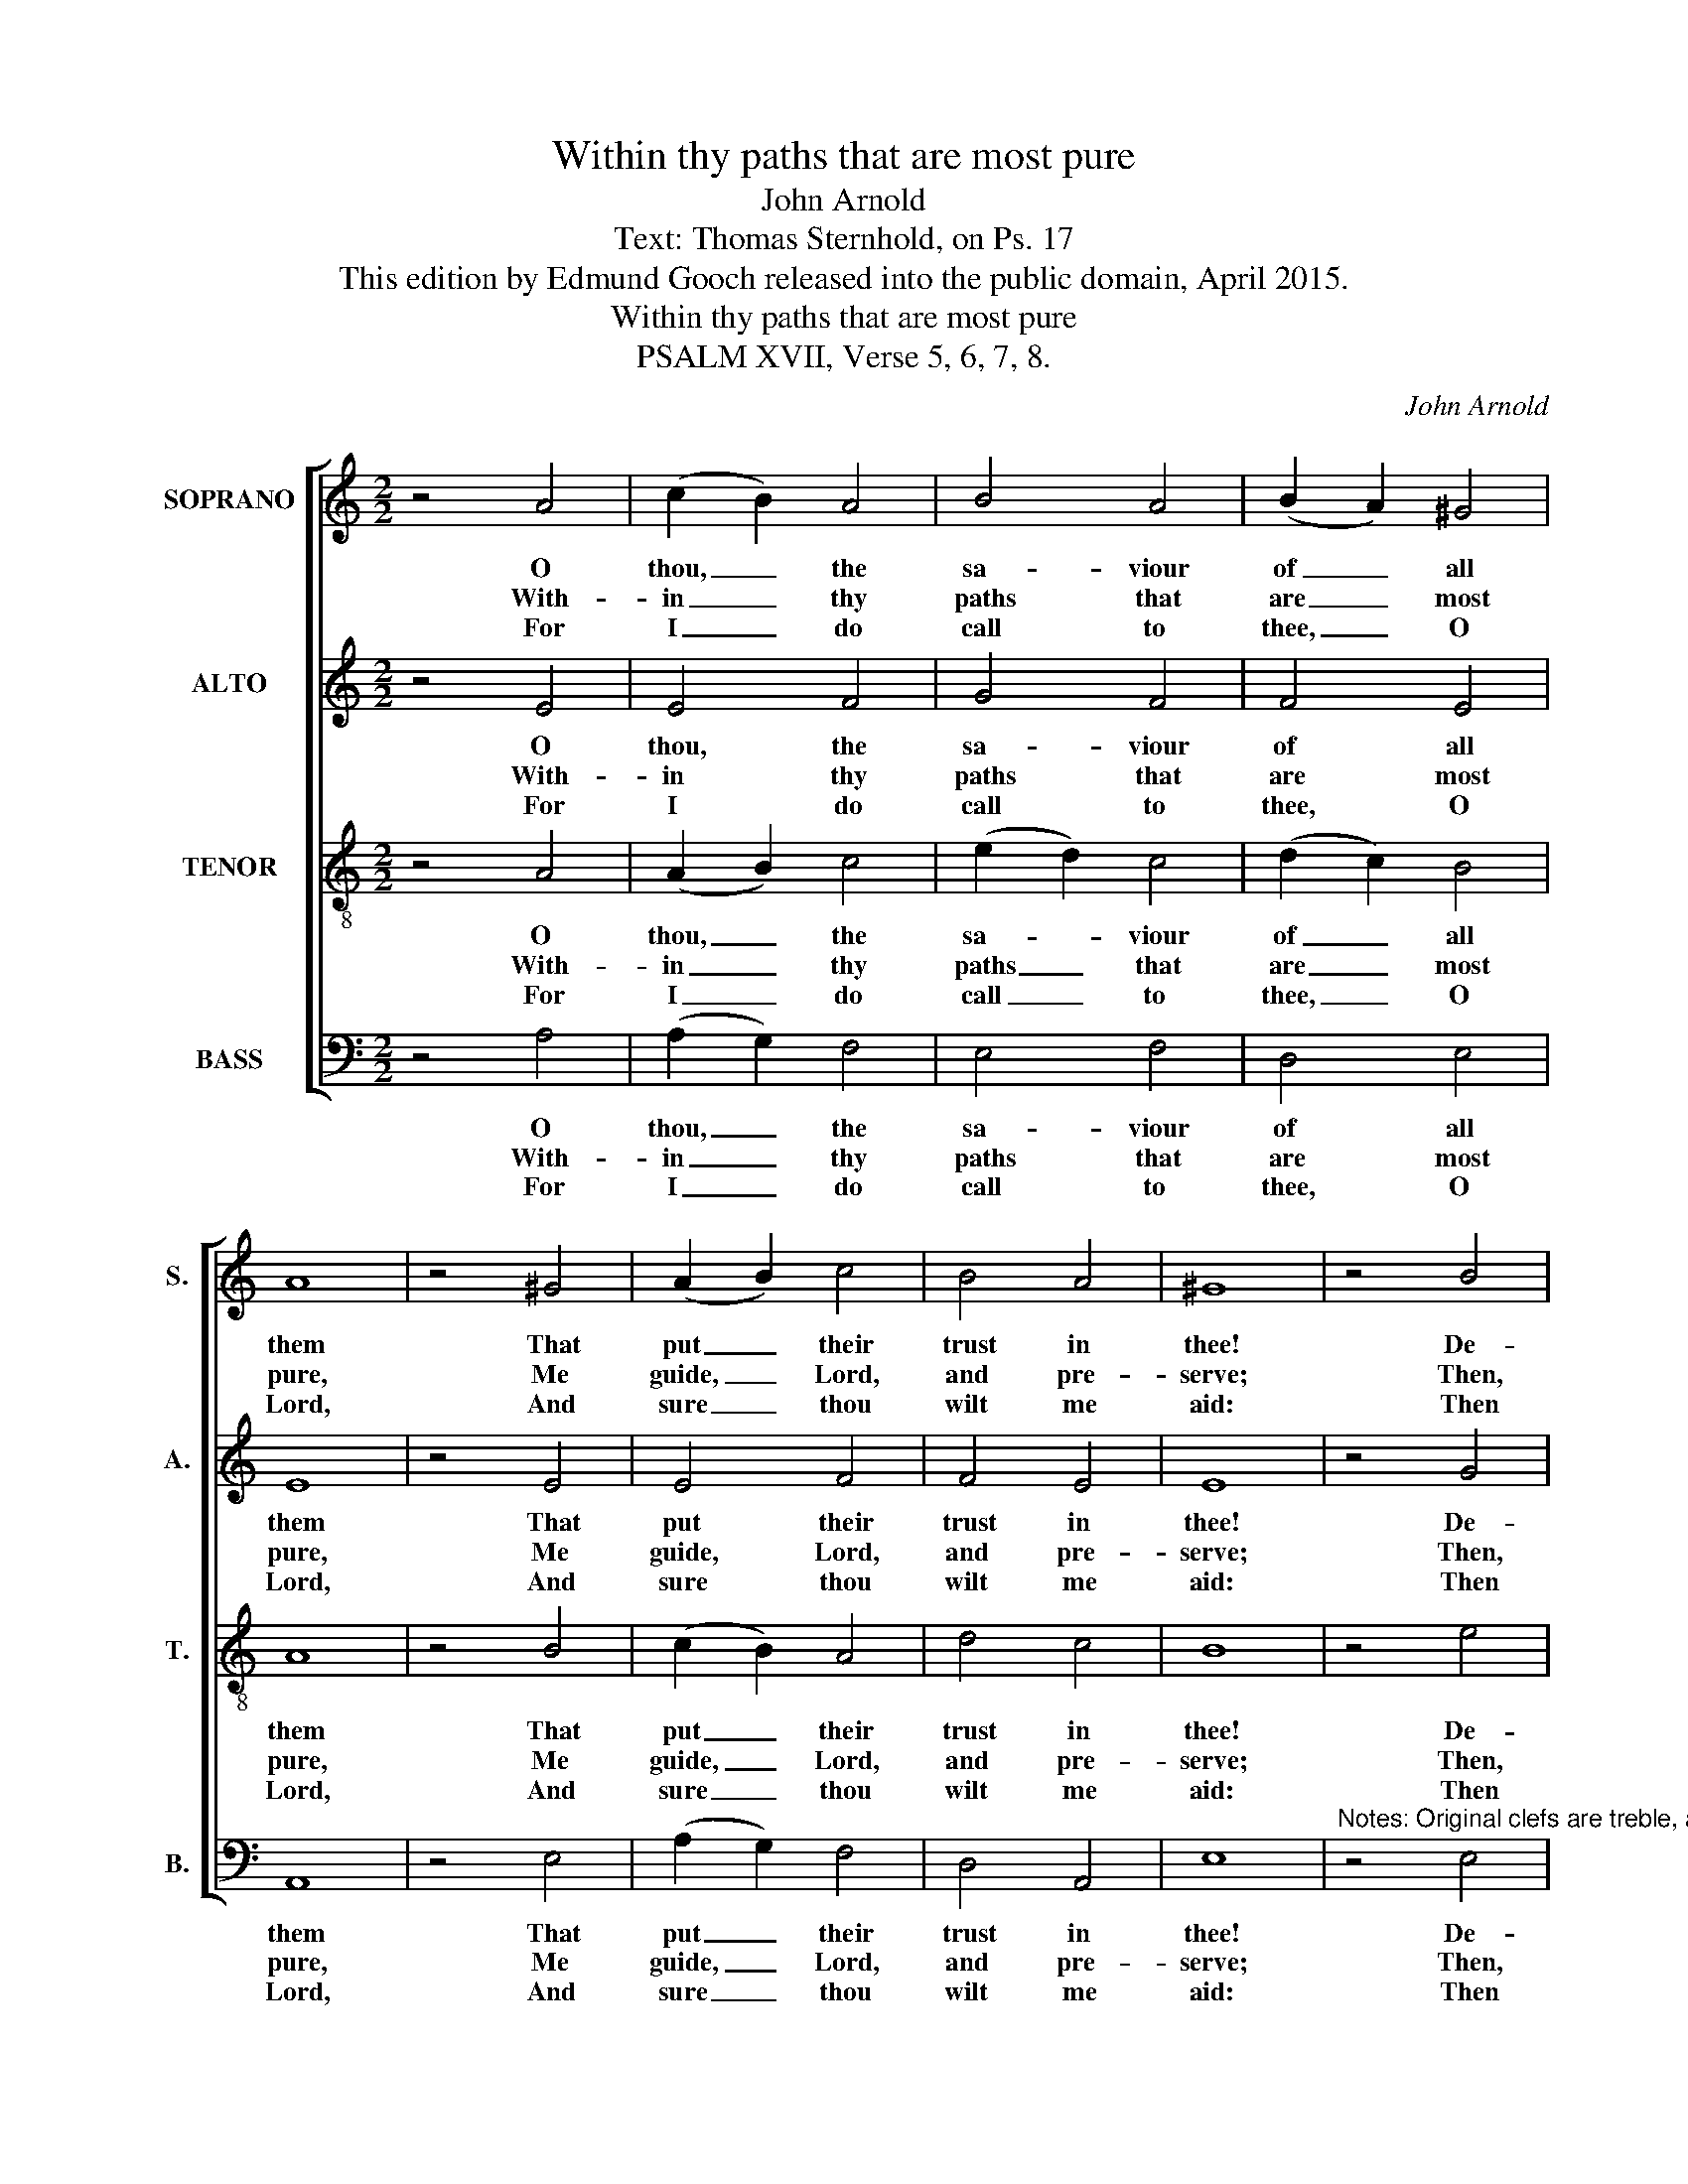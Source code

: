 X:1
T:Within thy paths that are most pure
T:John Arnold
T:Text: Thomas Sternhold, on Ps. 17
T:This edition by Edmund Gooch released into the public domain, April 2015.
T:Within thy paths that are most pure
T:PSALM XVII, Verse 5, 6, 7, 8.
C:John Arnold
Z:Text: Thomas Sternhold, on Ps. 17
%%score [ 1 2 3 4 ]
L:1/8
M:2/2
K:C
V:1 treble nm="SOPRANO" snm="S."
V:2 treble nm="ALTO" snm="A."
V:3 treble-8 transpose=-12 nm="TENOR" snm="T."
V:4 bass nm="BASS" snm="B."
V:1
 z4 A4 | (c2 B2) A4 | B4 A4 | (B2 A2) ^G4 | A8 | z4 ^G4 | (A2 B2) c4 | B4 A4 | ^G8 | z4 B4 | %10
w: O|thou, _ the|sa- viour|of _ all|them|That|put _ their|trust in|thee!|De-|
w: With-|in _ thy|paths that|are _ most|pure,|Me|guide, _ Lord,|and pre-|serve;|Then,|
w: For|I _ do|call to|thee, _ O|Lord,|And|sure _ thou|wilt me|aid:|Then|
 B4 A4 | (B2 c2) d4 | c4 (B2 A2) | ^G8 | z4 ^G4 | B4 A4 | (B2 A2) ^G4 | A8 |] %18
w: clare thy|pow’r _ on|them that _|spurn|A-|gainst thy|ma- * jes-|ty.|
w: from the|ways _ where-|in I _|walk,|My|steps shall|ne- * ver|swerve.|
w: hear my|pray’r, _ and|weigh right _|well|The|words that|I _ have|said.|
V:2
 z4 E4 | E4 F4 | G4 F4 | F4 E4 | E8 | z4 E4 | E4 F4 | F4 E4 | E8 | z4 G4 | (G2 F2) (E2 F2) | %11
w: O|thou, the|sa- viour|of all|them|That|put their|trust in|thee!|De-|clare _ thy _|
w: With-|in thy|paths that|are most|pure,|Me|guide, Lord,|and pre-|serve;|Then,|from _ the _|
w: For|I do|call to|thee, O|Lord,|And|sure thou|wilt me|aid:|Then|hear _ my _|
 G4 G4 | E4 F4 | E8 | z4 E4 | E4 C4 | F4 E4 | E8 |] %18
w: pow’r on|them that|spurn|A-|gainst thy|ma- jes-|ty.|
w: ways where-|in I|walk,|My|steps shall|ne- ver|swerve.|
w: pray’r, and|weigh right|well|The|words that|I have|said.|
V:3
 z4 A4 | (A2 B2) c4 | (e2 d2) c4 | (d2 c2) B4 | A8 | z4 B4 | (c2 B2) A4 | d4 c4 | B8 | z4 e4 | %10
w: O|thou, _ the|sa- * viour|of _ all|them|That|put _ their|trust in|thee!|De-|
w: With-|in _ thy|paths _ that|are _ most|pure,|Me|guide, _ Lord,|and pre-|serve;|Then,|
w: For|I _ do|call _ to|thee, _ O|Lord,|And|sure _ thou|wilt me|aid:|Then|
 (e2 d2) c4 | (d2 c2) B4 | c4 (d2 c2) | B8 | z4 B4 | ^G4 A4 | (d2 c2) B4 | A8 |] %18
w: clare _ thy|pow’r _ on|them that _|spurn|A-|gainst thy|ma- * jes-|ty.|
w: from _ the|ways _ where-|in I _|walk,|My|steps shall|ne- * ver|swerve.|
w: hear _ my|pray’r, _ and|weigh right _|well|The|words that|I _ have|said.|
V:4
 z4 A,4 | (A,2 G,2) F,4 | E,4 F,4 | D,4 E,4 | A,,8 | z4 E,4 | (A,2 G,2) F,4 | D,4 A,,4 | E,8 | %9
w: O|thou, _ the|sa- viour|of all|them|That|put _ their|trust in|thee!|
w: With-|in _ thy|paths that|are most|pure,|Me|guide, _ Lord,|and pre-|serve;|
w: For|I _ do|call to|thee, O|Lord,|And|sure _ thou|wilt me|aid:|
"^Notes: Original clefs are treble, alto, tenor and bass. The text of the first verse only is underlaid in the source,with the three subsequent verses given here printed after the music: these have been underlaid editorially." z4 E,4 | %10
w: De-|
w: Then,|
w: Then|
 E,4 A,4 | G,4 G,4 | A,4 D,4 | E,8 | z4 E,4 | E,4 F,4 | D,4 E,4 | A,,8 |] %18
w: clare thy|pow’r on|them that|spurn|A-|gainst thy|ma- jes-|ty.|
w: from the|ways where-|in I|walk,|My|steps shall|ne- ver|swerve.|
w: hear my|pray’r, and|weigh right|well|The|words that|I have|said.|

